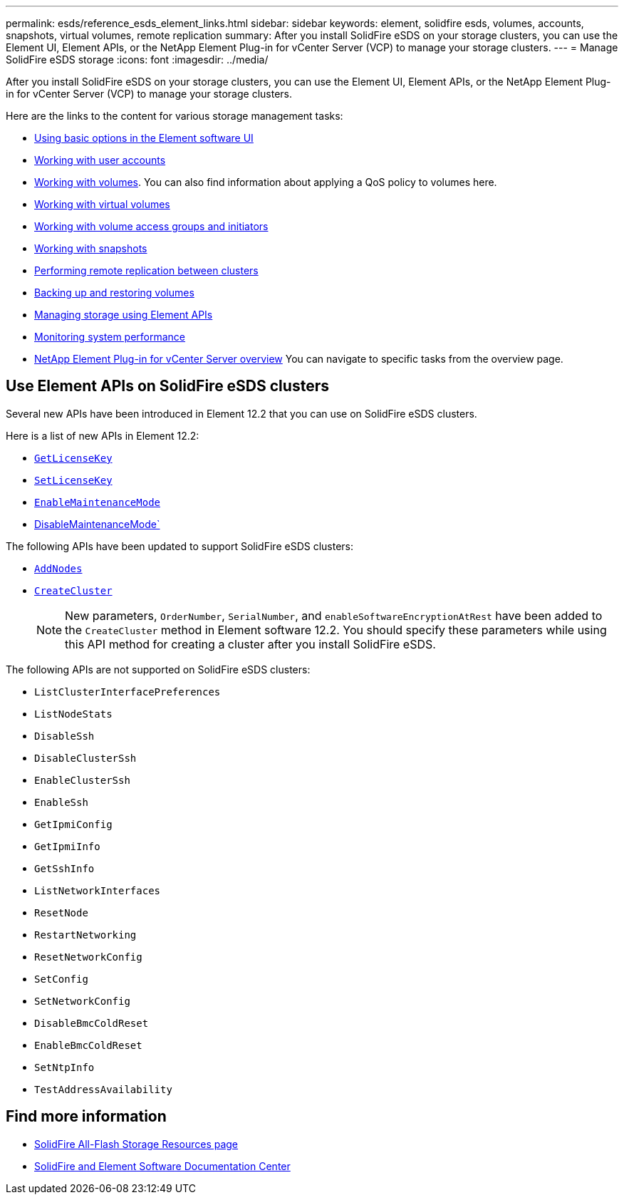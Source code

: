 ---
permalink: esds/reference_esds_element_links.html
sidebar: sidebar
keywords: element, solidfire esds, volumes, accounts, snapshots, virtual volumes, remote replication
summary: After you install SolidFire eSDS on your storage clusters, you can use the Element UI, Element APIs, or the NetApp Element Plug-in for vCenter Server (VCP) to manage your storage clusters.
---
= Manage SolidFire eSDS storage
:icons: font
:imagesdir: ../media/

[.lead]
After you install SolidFire eSDS on your storage clusters, you can use the Element UI, Element APIs, or the NetApp Element Plug-in for vCenter Server (VCP) to manage your storage clusters.

Here are the links to the content for various storage management tasks:

* https://docs.netapp.com/sfe-122/topic/com.netapp.doc.sfe-ug/GUID-5D26E692-461D-4C48-B294-44E57D79C70E.html[Using basic options in the Element software UI]
* https://docs.netapp.com/sfe-122/topic/com.netapp.doc.sfe-ug/GUID-E93D3BAF-5A60-414D-86AF-0C1F86D43F26.html[Working with user accounts]
* https://docs.netapp.com/sfe-122/topic/com.netapp.doc.sfe-ug/GUID-2D2EAC0D-DD28-4ACA-A189-AA45E982EFDB.html[Working with volumes]. You can also find information about applying a QoS policy to volumes here.
* https://docs.netapp.com/sfe-122/topic/com.netapp.doc.sfe-ug/GUID-C1569B1B-4448-4EE3-876D-866C504AF75F.html[Working with virtual volumes]
* https://docs.netapp.com/sfe-122/topic/com.netapp.doc.sfe-ug/GUID-EBCB1031-1B2D-472C-92E3-E0CB52B4156C.html[Working with volume access groups and initiators]
* https://docs.netapp.com/sfe-122/topic/com.netapp.doc.sfe-ug/GUID-A6F6D2F0-D6A7-475D-A915-F6FDB5136890.html[Working with snapshots]
* https://docs.netapp.com/sfe-122/topic/com.netapp.doc.sfe-ug/GUID-F4CA010F-DFEA-4988-A8A5-FC2C28D0E191.html[Performing remote replication between clusters]
* https://docs.netapp.com/sfe-122/topic/com.netapp.doc.sfe-ug/GUID-8D9203FB-7A12-4F01-B1FA-DDF7CD5A7524.html[Backing up and restoring volumes]
* https://docs.netapp.com/sfe-122/topic/com.netapp.doc.sfe-api/home.html[Managing storage using Element APIs]
* https://docs.netapp.com/sfe-122/topic/com.netapp.doc.sfe-ug/GUID-B98B2215-0E35-4342-BD3E-33027D9DA64B.html[Monitoring system performance]
* https://docs.netapp.com/sfe-122/topic/com.netapp.doc.sfe-mg-vcp/home.html[NetApp Element Plug-in for vCenter Server overview] You can navigate to specific tasks from the overview page.

== Use Element APIs on SolidFire eSDS clusters

Several new APIs have been introduced in Element 12.2 that you can use on SolidFire eSDS clusters.

Here is a list of new APIs in Element 12.2:

* link:api/reference_element_api_getlicensekey[`GetLicenseKey`^]
* link:api/reference_element_api_setlicensekey[`SetLicenseKey`^]
* link:api/reference_element_api_enablemaintenancemode[`EnableMaintenanceMode`^]
* link:api/reference_element_api_disablemaintenancemode[DisableMaintenanceMode`^]

The following APIs have been updated to support SolidFire eSDS clusters:

* link:api/reference_element_api_addnodes[`AddNodes`^]
* link:api/reference_element_api_createcluster[`CreateCluster`^]
+
NOTE: New parameters, `OrderNumber`, `SerialNumber`, and `enableSoftwareEncryptionAtRest` have been added to the `CreateCluster` method in Element software 12.2. You should specify these parameters while using this API method for creating a cluster after you install SolidFire eSDS.

The following APIs are not supported on SolidFire eSDS clusters:

* `ListClusterInterfacePreferences`
* `ListNodeStats`
* `DisableSsh`
* `DisableClusterSsh`
* `EnableClusterSsh`
* `EnableSsh`
* `GetIpmiConfig`
* `GetIpmiInfo`
* `GetSshInfo`
* `ListNetworkInterfaces`
* `ResetNode`
* `RestartNetworking`
* `ResetNetworkConfig`
* `SetConfig`
* `SetNetworkConfig`
* `DisableBmcColdReset`
* `EnableBmcColdReset`
* `SetNtpInfo`
* `TestAddressAvailability`

== Find more information
* https://www.netapp.com/data-storage/solidfire/documentation/[SolidFire All-Flash Storage Resources page^]
* http://docs.netapp.com/sfe-122/index.jsp[SolidFire and Element Software Documentation Center^]

